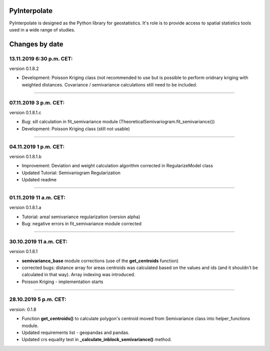 PyInterpolate
=============

PyInterpolate is designed as the Python library for geostatistics. It's role is to provide access to spatial statistics tools used in a wide range of studies.

Changes by date
===============

13.11.2019 6:30 p.m. CET:
-------------------------

version 0.1.8.2

* Development: Poisson Kriging class (not recommended to use but is possible to perform oridnary kriging with weighted distances. Covariance / semivariance calculations still need to be included.

-----


07.11.2019 3 p.m. CET:
----------------------

version 0.1.8.1.c

* Bug: sill calculation in fit_semivariance module (TheoreticalSemivariogram.fit_semivariance())

* Development: Poisson Kriging class (still not usable)

-----

04.11.2019 1 p.m. CET:
-----------------------

version 0.1.8.1.b

* Improvement: Deviation and weight calculation algorithm corrected in RegularizeModel class

* Updated Tutorial: Semivariogram Regularization

* Updated readme

-----


01.11.2019 11 a.m. CET:
-----------------------

version 0.1.8.1.a

* Tutorial: areal semivariance regularization (version alpha)

* Bug: negative errors in fit_semivariance module corrected

----


30.10.2019 11 a.m. CET:
-----------------------

version 0.1.8.1

* **semivariance_base** module corrections (use of the **get_centroids** function)

* corrected bugs: distance array for areas centroids was calculated based on the values and ids (and it shouldn't be calculated in that way). Array indexing was introduced.

* Poisson Kriging - implementation starts

----


28.10.2019 5 p.m. CET:
----------------------

version: 0.1.8

* Function **get_centroids()** to calculate polygon's centroid moved from Semivariance class into helper_functions module.

* Updated requirements list - geopandas and pandas.

* Updated crs equality test in **_calculate_inblock_semivariance()** method.
